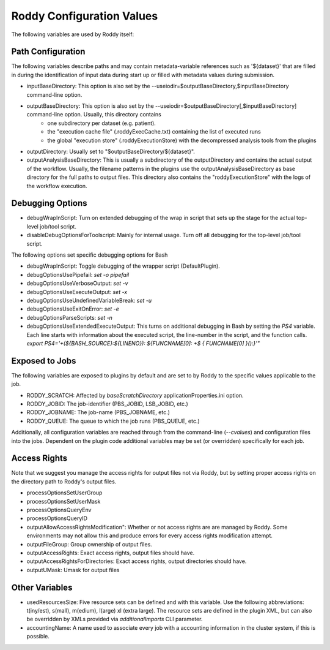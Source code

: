 Roddy Configuration Values
==========================

The following variables are used by Roddy itself:

Path Configuration
------------------

The following variables describe paths and may contain metadata-variable references such as '${dataset}' that are filled in during the identification
of input data during start up or filled with metadata values during submission.

* inputBaseDirectory:  This option is also set by the --useiodir=$outputBaseDirectory,$inputBaseDirectory command-line option.
* outputBaseDirectory: This option is also set by the --useiodir=$outputBaseDirectory[,$inputBaseDirectory] command-line option. Usually, this directory contains
    * one subdirectory per dataset (e.g. patient).
    * the "execution cache file" (.roddyExecCache.txt) containing the list of executed runs
    * the global "execution store" (.roddyExecutionStore) with the decompressed analysis tools from the plugins
* outputDirectory: Usually set to "$outputBaseDirectory/${dataset}".
* outputAnalysisBaseDirectory: This is usually a subdirectory of the outputDirectory and contains the actual output of the workflow. Usually, the filename patterns in the plugins use the outputAnalysisBaseDirectory as base directory for the full paths to output files. This directory also contains the "roddyExecutionStore" with the logs of the workflow execution.



Debugging Options
-----------------

* debugWrapInScript: Turn on extended debugging of the wrap in script that sets up the stage for the actual top-level job/tool script.
* disableDebugOptionsForToolscript: Mainly for internal usage. Turn off all debugging for the top-level job/tool script.

The following options set specific debugging options for Bash

* debugWrapInScript: Toggle debugging of the wrapper script (DefaultPlugin).
* debugOptionsUsePipefail: `set -o pipefail`
* debugOptionsUseVerboseOutput: `set -v`
* debugOptionsUseExecuteOutput: `set -x`
* debugOptionsUseUndefinedVariableBreak: `set -u`
* debugOptionsUseExitOnError: `set -e`
* debugOptionsParseScripts: `set -n`
* debugOptionsUseExtendedExecuteOutput: This turns on additional debugging in Bash by setting the `PS4` variable. Each line starts with information about the executed script, the line-number in the script, and the function calls. `export PS4='+(\${BASH_SOURCE}:\${LINENO}): \${FUNCNAME[0]: +\$ { FUNCNAME[0] }():}'"`

Exposed to Jobs
---------------

The following variables are exposed to plugins by default and are set to by Roddy to the specific values applicable to the job.

* RODDY_SCRATCH: Affected by `baseScratchDirectory` applicationProperties.ini option.
* RODDY_JOBID: The job-identifier (PBS_JOBID, LSB_JOBID, etc.)
* RODDY_JOBNAME: The job-name (PBS_JOBNAME, etc.)
* RODDY_QUEUE: The queue to which the job runs (PBS_QUEUE, etc.)

Additionally, all configuration variables are reached through from the command-line (`--cvalues`) and configuration files into the jobs. Dependent on the plugin code additional variables may be set (or overridden) specifically for each job.

Access Rights
-------------

Note that we suggest you manage the access rights for output files not via Roddy, but by setting proper access rights on the directory path to Roddy's output files.

* processOptionsSetUserGroup
* processOptionsSetUserMask
* processOptionsQueryEnv
* processOptionsQueryID
* outputAllowAccessRightsModification": Whether or not access rights are are managed by Roddy. Some environments may not allow this and produce errors for every access rights modification attempt.
* outputFileGroup: Group ownership of output files.
* outputAccessRights: Exact access rights, output files should have.
* outputAccessRightsForDirectories: Exact access rights, output directories should have.
* outputUMask: Umask for output files

Other Variables
---------------

* usedResourcesSize: Five resource sets can be defined and with this variable. Use the following abbreviations: t(iny/est), s(mall), m(edium), l(arge) xl (extra large). The resource sets are defined in the plugin XML, but can also be overridden by XMLs provided via `additionalImports` CLI parameter.
* accountingName: A name used to associate every job with a accounting information in the cluster system, if this is possible.